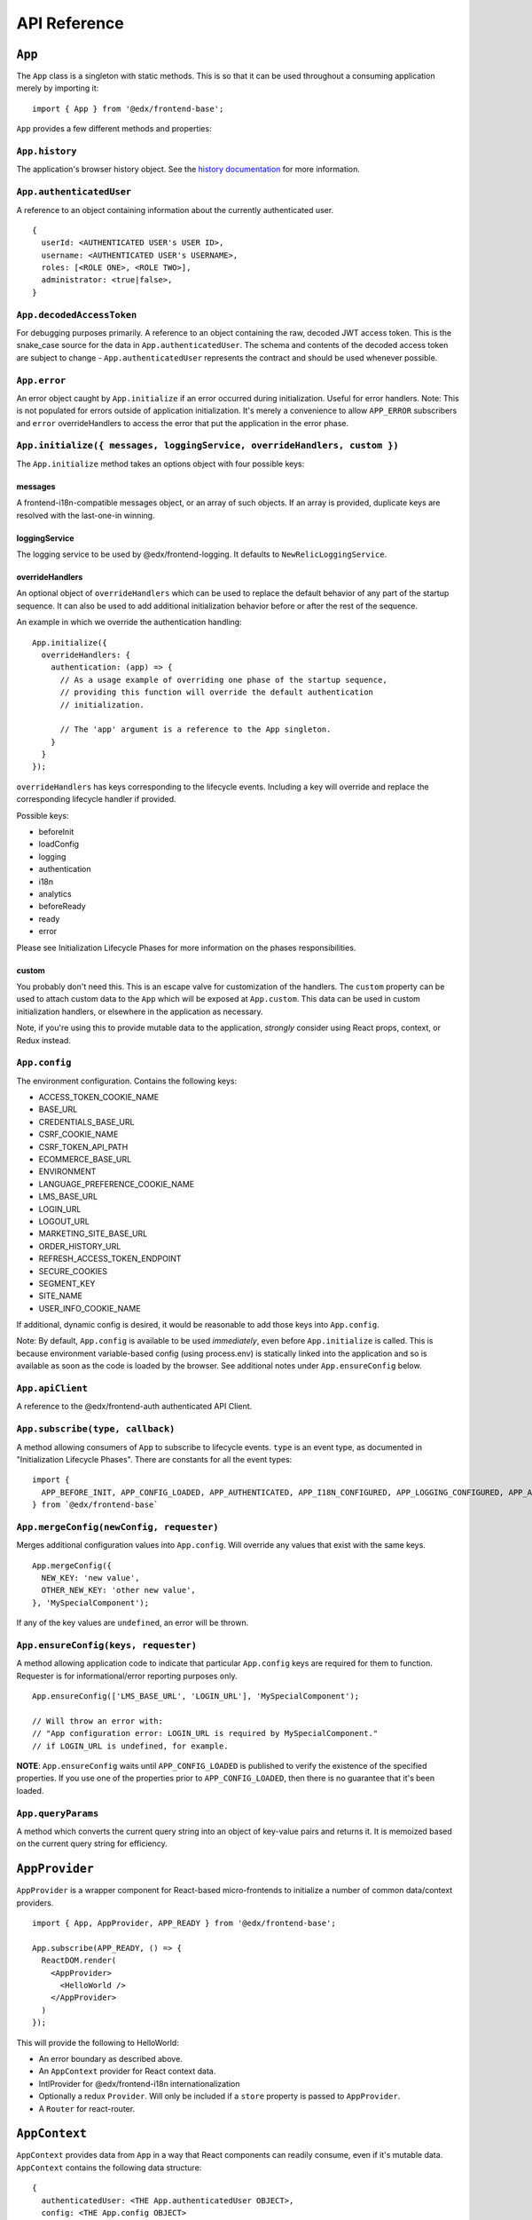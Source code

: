 API Reference
=============

``App``
-------

The ``App`` class is a singleton with static methods. This is so that it
can be used throughout a consuming application merely by importing it:

::

   import { App } from '@edx/frontend-base';

``App`` provides a few different methods and properties:

.. _apphistory:

``App.history``
~~~~~~~~~~~~~~~

The application's browser history object. See the `history
documentation <https://github.com/ReactTraining/history/blob/master/docs/GettingStarted.md>`__
for more information.

.. _appauthenticateduser:

``App.authenticatedUser``
~~~~~~~~~~~~~~~~~~~~~~~~~

A reference to an object containing information about the currently
authenticated user.

::

   {
     userId: <AUTHENTICATED USER's USER ID>,
     username: <AUTHENTICATED USER's USERNAME>,
     roles: [<ROLE ONE>, <ROLE TWO>],
     administrator: <true|false>,
   }

.. _appdecodedaccesstoken:

``App.decodedAccessToken``
~~~~~~~~~~~~~~~~~~~~~~~~~~

For debugging purposes primarily. A reference to an object containing
the raw, decoded JWT access token. This is the snake_case source for the
data in ``App.authenticatedUser``. The schema and contents of the
decoded access token are subject to change - ``App.authenticatedUser``
represents the contract and should be used whenever possible.

.. _apperror:

``App.error``
~~~~~~~~~~~~~

An error object caught by ``App.initialize`` if an error occurred during
initialization. Useful for error handlers. Note: This is not populated
for errors outside of application initialization. It's merely a
convenience to allow ``APP_ERROR`` subscribers and ``error``
overrideHandlers to access the error that put the application in the
error phase.

.. _appinitialize-messages-loggingservice-overridehandlers-custom-:

``App.initialize({ messages, loggingService, overrideHandlers, custom })``
~~~~~~~~~~~~~~~~~~~~~~~~~~~~~~~~~~~~~~~~~~~~~~~~~~~~~~~~~~~~~~~~~~~~~~~~~~

The ``App.initialize`` method takes an options object with four possible
keys:

messages
^^^^^^^^

A frontend-i18n-compatible messages object, or an array of such objects.
If an array is provided, duplicate keys are resolved with the
last-one-in winning.

loggingService
^^^^^^^^^^^^^^

The logging service to be used by @edx/frontend-logging. It defaults to
``NewRelicLoggingService``.

overrideHandlers
^^^^^^^^^^^^^^^^

An optional object of ``overrideHandlers`` which can be used to replace
the default behavior of any part of the startup sequence. It can also be
used to add additional initialization behavior before or after the rest
of the sequence.

An example in which we override the authentication handling:

::

   App.initialize({
     overrideHandlers: {
       authentication: (app) => {
         // As a usage example of overriding one phase of the startup sequence,
         // providing this function will override the default authentication
         // initialization.

         // The 'app' argument is a reference to the App singleton.
       }
     }
   });

``overrideHandlers`` has keys corresponding to the lifecycle events.
Including a key will override and replace the corresponding lifecycle
handler if provided.

Possible keys:

-  beforeInit
-  loadConfig
-  logging
-  authentication
-  i18n
-  analytics
-  beforeReady
-  ready
-  error

Please see Initialization Lifecycle Phases for more information on the
phases responsibilities.

custom
^^^^^^

You probably don't need this. This is an escape valve for customization
of the handlers. The ``custom`` property can be used to attach custom
data to the ``App`` which will be exposed at ``App.custom``. This data
can be used in custom initialization handlers, or elsewhere in the
application as necessary.

Note, if you're using this to provide mutable data to the application,
*strongly* consider using React props, context, or Redux instead.

.. _appconfig:

``App.config``
~~~~~~~~~~~~~~

The environment configuration. Contains the following keys:

-  ACCESS_TOKEN_COOKIE_NAME
-  BASE_URL
-  CREDENTIALS_BASE_URL
-  CSRF_COOKIE_NAME
-  CSRF_TOKEN_API_PATH
-  ECOMMERCE_BASE_URL
-  ENVIRONMENT
-  LANGUAGE_PREFERENCE_COOKIE_NAME
-  LMS_BASE_URL
-  LOGIN_URL
-  LOGOUT_URL
-  MARKETING_SITE_BASE_URL
-  ORDER_HISTORY_URL
-  REFRESH_ACCESS_TOKEN_ENDPOINT
-  SECURE_COOKIES
-  SEGMENT_KEY
-  SITE_NAME
-  USER_INFO_COOKIE_NAME

If additional, dynamic config is desired, it would be reasonable to add
those keys into ``App.config``.

Note: By default, ``App.config`` is available to be used *immediately*,
even before ``App.initialize`` is called. This is because environment
variable-based config (using process.env) is statically linked into the
application and so is available as soon as the code is loaded by the
browser. See additional notes under ``App.ensureConfig`` below.

.. _appapiclient:

``App.apiClient``
~~~~~~~~~~~~~~~~~

A reference to the @edx/frontend-auth authenticated API Client.

.. _appsubscribetype-callback:

``App.subscribe(type, callback)``
~~~~~~~~~~~~~~~~~~~~~~~~~~~~~~~~~

A method allowing consumers of ``App`` to subscribe to lifecycle events.
``type`` is an event type, as documented in "Initialization Lifecycle
Phases". There are constants for all the event types:

::

   import {
     APP_BEFORE_INIT, APP_CONFIG_LOADED, APP_AUTHENTICATED, APP_I18N_CONFIGURED, APP_LOGGING_CONFIGURED, APP_ANALYTICS_CONFIGURED, APP_BEFORE_READY, APP_READY, APP_ERROR
   } from `@edx/frontend-base`

.. _apprequireconfigkeys-requester:

``App.mergeConfig(newConfig, requester)``
~~~~~~~~~~~~~~~~~~~~~~~~~~~~~~~~~~~~~~~~~

Merges additional configuration values into ``App.config``.  Will override any values that exist with the same keys.

::

   App.mergeConfig({
     NEW_KEY: 'new value',
     OTHER_NEW_KEY: 'other new value',
   }, 'MySpecialComponent');

If any of the key values are ``undefined``, an error will be thrown.

``App.ensureConfig(keys, requester)``
~~~~~~~~~~~~~~~~~~~~~~~~~~~~~~~~~~~~~

A method allowing application code to indicate that particular
``App.config`` keys are required for them to function. Requester is for
informational/error reporting purposes only.

::

   App.ensureConfig(['LMS_BASE_URL', 'LOGIN_URL'], 'MySpecialComponent');

   // Will throw an error with:
   // "App configuration error: LOGIN_URL is required by MySpecialComponent."
   // if LOGIN_URL is undefined, for example.

**NOTE**: ``App.ensureConfig`` waits until ``APP_CONFIG_LOADED`` is published to verify the existence of the specified properties.  If you use one of the properties prior to ``APP_CONFIG_LOADED``, then there is no guarantee that it's been loaded.

.. _appqueryparams:

``App.queryParams``
~~~~~~~~~~~~~~~~~~~

A method which converts the current query string into an object of
key-value pairs and returns it. It is memoized based on the current
query string for efficiency.

``AppProvider``
---------------

``AppProvider`` is a wrapper component for React-based micro-frontends
to initialize a number of common data/context providers.

::

   import { App, AppProvider, APP_READY } from '@edx/frontend-base';

   App.subscribe(APP_READY, () => {
     ReactDOM.render(
       <AppProvider>
         <HelloWorld />
       </AppProvider>
     )
   });

This will provide the following to HelloWorld:

-  An error boundary as described above.
-  An ``AppContext`` provider for React context data.
-  IntlProvider for @edx/frontend-i18n internationalization
-  Optionally a redux ``Provider``. Will only be included if a ``store``
   property is passed to ``AppProvider``.
-  A ``Router`` for react-router.

``AppContext``
---------------

``AppContext`` provides data from ``App`` in a way that React components
can readily consume, even if it's mutable data. ``AppContext`` contains
the following data structure:

::

   {
     authenticatedUser: <THE App.authenticatedUser OBJECT>,
     config: <THE App.config OBJECT>
   }

While the only data in ``AppContext`` today is data that would generally
become stable/unchanging prior to ``APP_READY`` (meaning before React
even renders for the first time), using ``AppContext`` is a preferrable
way to access it in React components as it leaves the door open for that
data to become mutable in the future. You could imagine an in-app login
experience which updates authenticatedUser after React mounts, for
instance, or loading config data dynamically based on user actions.

``AppContext`` is used in a React application like any other `React
Context <https://reactjs.org/docs/context.html>`__

``validateConfig``
------------------

The ``validateConfig`` function is a helper for application code to
validate their own environment configuration variables. Provided a
configuration document, it will throw an error if any of the keys are
``undefined``:

::

   import { validateConfig } from '@edx/frontend-base';

   const customConfig = {
     MY_URL: process.env.MY_URL,
   }

   validateConfig(customConfig);

An exception will be thrown if any of the keys in ``customConfig`` are
``undefined``.

``fetchUserAccount``
--------------------

The ``fetchUserAccount`` action is a wrapper around @edx/frontend-auth's
own ``fetchUserAccount`` action which makes it a bit easier to use.
Normally ``fetchUserAccount`` requires creating a UserAccountApiService
with an API client prior to calling it - @edx/frontend-base's version
hides that requirement from the user and uses the API client created by
``App.initialize``.

::

   import { fetchUserAccount, AppContext } from '@edx/frontend-base';

   class MyComponent extends React.Component {
     componentDidMount() {
       const username = this.context.authenticatedUser.username;
       this.props.fetchUserAccount(username);
     }
   }

   export default connect(null, {
     fetchUserAccount,
   })(MyComponent);

   MyComponent.contextType = AppContext;

The result of calling ``fetchUserAccount`` is that a ``userAccount`` key
is set in the redux store.

::

   // Redux state tree sample:
   {
     userAccount: {
       loading: false,
       loaded: true,
       error: null,
       username: 'edx_example_user',
       email: 'edx@example.com',
       bio: 'An example user',
       name: 'Example User',
       country: 'US',
       socialLinks: [
         {
           platform: 'twitter',
           socialLink: 'https://www.twitter.com/edx_example_user'
         }
       ],
       profileImage: {
         imageUrlFull: 'https://profile-images.example.com/images/full/edx_example_user.png',
         imageUrlLarge: 'https://profile-images.example.com/images/large/edx_example_user.png',
         imageUrlMedium: 'https://profile-images.example.com/images/medium/edx_example_user.png',
         imageUrlSmall: 'https://profile-images.example.com/images/small/edx_example_user.png',
         hasImage: true
       },
       levelOfEducation: 'b',
       mailingAddress: null,
       extendedProfile: [],
       dateJoined: '2019-01-01T01:01:01Z',
       accomplishmentsShared: false,
       isActive: true,
       yearOfBirth: 1912,
       goals: null,
       languageProficiencies: [
         {
           code: 'en'
         }
       ],
       courseCertificates: null,
       requiresParentalConsent: false,
       secondaryEmail: null,
       timeZone: null,
       gender: null,
       accountPrivacy: 'custom'
     }
   }

App Initialization Lifecycle Phases
-----------------------------------

The following lifecycle phases exist. Their corresponding event
constants are listed. The source code is in ``src/handlers``.

To override a lifecycle event, functions can be provided to
``overrideHandlers`` in ``App.initialize``, documented above. Each
lifecycle handler can be provided as an ``async`` function, or as a
Promise, allowing asynchronous execution as necessary. Note that the
application will *wait* for a phase to be complete before moving on to
the next phase.

The corresponding event types are published immediately *after* the
lifecycle phase has completed. Note that the events are published
asynchronously using the
`pubsub-js <https://github.com/mroderick/PubSubJS>`__ "publish" method.

The lifecycle phases are listed below. Their names correspond to the
keys used in ``overrideHandlers``.

beforeInit
~~~~~~~~~~

Event constant: ``APP_BEFORE_INIT``

The ``beforeInit`` phase has no default behavior. It can be used to
perform actions prior to any of the other phases, but after
``App.initialize`` has validated its environment configuration. If you
want to perform actions prior to validation of the environment
configuration, then write your code before calling ``App.initialize``
itself.

loadConfig
~~~~~~~~~~~~~

Event constant: ``APP_CONFIG_LOADED``

The ``loadConfig`` phase has no default behavior.

The ``loadConfig`` phase can be used to provide dynamic, runtime
configuration prior to the initialization of any other services the
application may need.

logging
~~~~~~~

Event constant: ``APP_LOGGING_CONFIGURED``

The ``logging`` phase initializes the NewRelicLoggingService from
@edx/frontend-logging by default.

authentication
~~~~~~~~~~~~~~

Event constant: ``APP_AUTHENTICATED``

The ``authentication`` phase creates an authenticated apiClient and
makes it available at ``App.apiClient`` on the ``App`` singleton. It
also runs ``ensureAuthenticatedUser`` from @edx/frontend-auth and will
redirect to the login experience if the user does not have a valid
authentication cookie. Finally, it will make authenticated user
information available at ``App.authenticatedUser`` and
``App.decodedAccessToken`` for later use by the application.

Default behavior is to redirect to a login page during this phase if the
user is not authenticated. This effectively means that the library does
not support anonymous users without overrides.

i18n
~~~~

Event constant: ``APP_I18N_CONFIGURED``

The ``i18n`` phase initializes @edx/frontend-i18n with the ``messages``
object provided to ``App.initialize``.

analytics
~~~~~~~~~

Event constant: ``APP_ANALYTICS_CONFIGURED``

The ``analytics`` phase initializes Segment and configures
@edx/frontend-analytics.

beforeReady
~~~~~~~~~~~

Event constant: ``APP_BEFORE_READY``

The ``beforeReady`` phase has no default behavior.

ready
~~~~~

Event constant: ``APP_READY``

The ``ready`` phase has no default behavior. This is the phase where an
application's interface would generally be shown to the user.

error
~~~~~

Event constant: ``APP_ERROR``

The ``error`` phase logs (to loggingService) whatever error occurred to
put the app in an error state. This is the phase where an application
would generally show an error message for an unexpected error to the
user.

Note that the error which caused the application to transition to the
``error`` phase is available at ``App.error``. It is also passed as data
to any subscribers to the ``APP_ERROR`` event.
